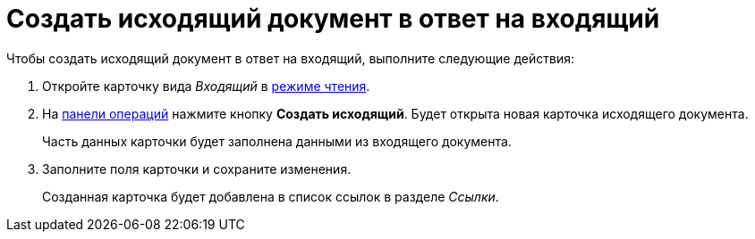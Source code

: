 = Создать исходящий документ в ответ на входящий

.Чтобы создать исходящий документ в ответ на входящий, выполните следующие действия:
. Откройте карточку вида _Входящий_ в xref:cards-open-modes.adoc#read-mode[режиме чтения].
. На xref:cards-terms.adoc#cards-operations[панели операций] нажмите кнопку *Создать исходящий*. Будет открыта новая карточка исходящего документа.
+
****
Часть данных карточки будет заполнена данными из входящего документа.
****
+
. Заполните поля карточки и сохраните изменения.
+
****
Созданная карточка будет добавлена в список ссылок в разделе _Ссылки_.
****
